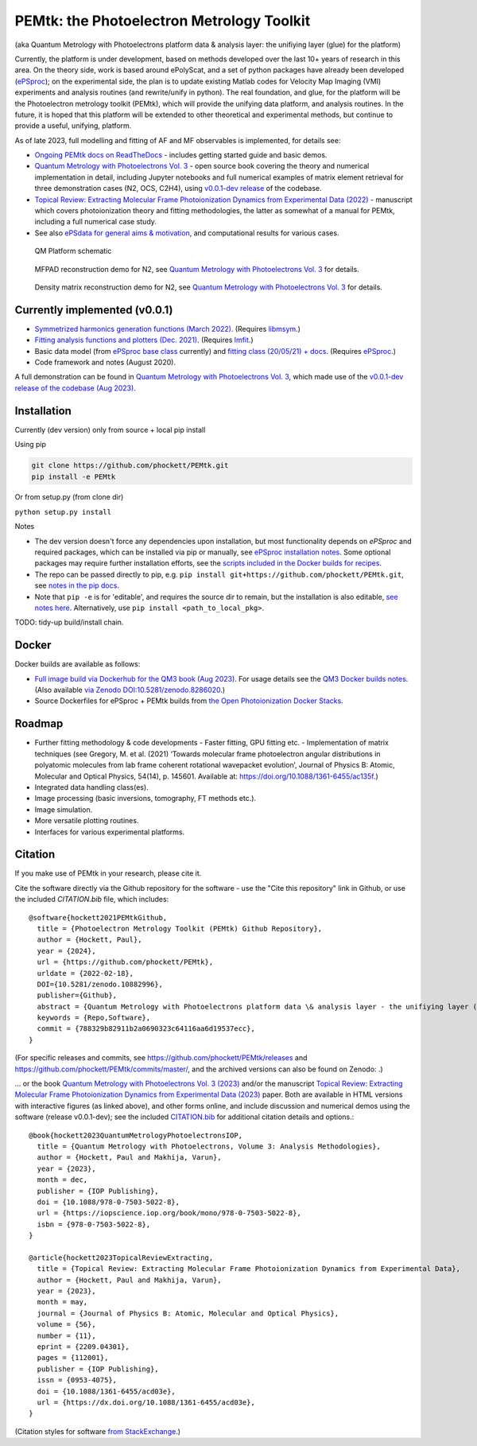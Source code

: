 PEMtk: the Photoelectron Metrology Toolkit
==========================================

|zenodo|

(aka Quantum Metrology with Photoelectrons platform data & analysis
layer: the unifiying layer (glue) for the platform)

Currently, the platform is under development, based on methods developed over the last 10+ years of research in this area. On the theory side, work is based around ePolyScat, and a set of python packages have already been developed (`ePSproc <https://epsproc.readthedocs.io>`__); on the experimental side, the plan is to update existing Matlab codes for Velocity Map Imaging (VMI) experiments and analysis routines (and rewrite/unify in python). The real foundation, and glue, for the platform will be the Photoelectron metrology toolkit (PEMtk), which will provide the unifying data platform, and analysis routines. In the future, it is hoped that this platform will be extended to other theoretical and experimental methods, but continue to provide a useful, unifying, platform.


As of late 2023, full modelling and fitting of AF and MF observables is implemented, for details see:

* `Ongoing PEMtk docs on ReadTheDocs <https://pemtk.readthedocs.io/en/latest/index.html>`__ - includes getting started guide and basic demos.
* `Quantum Metrology with Photoelectrons Vol. 3 <https://phockett.github.io/Quantum-Metrology-with-Photoelectrons-Vol3/intro.html>`__ - open source book covering the theory and numerical implementation in detail, including Jupyter notebooks and full numerical examples of matrix element retrieval for three demonstration cases (N2, OCS, C2H4), using `v0.0.1-dev release <https://github.com/phockett/PEMtk/releases/tag/v0.0.1-dev-QM3-310723>`__ of the codebase.
* `Topical Review: Extracting Molecular Frame Photoionization Dynamics from Experimental Data (2022) <https://www.authorea.com/users/71114/articles/447808-extracting-molecular-frame-photoionization-dynamics-from-experimental-data>`__ - manuscript which covers photoionization theory and fitting methodologies, the latter as somewhat of a manual for PEMtk, including a full numerical case study.
* See also `ePSdata for general aims & motivation <https://phockett.github.io/ePSdata/about.html#Motivation>`__, and computational results for various cases.

.. Local fig: .. figure:: ./docs/doc-source/figs/QM_unified_schema_wrapped_280820.gv.png
   Use GH version via full URL instead for consistency on RTD.

.. figure:: https://raw.githubusercontent.com/phockett/PEMtk/4eec9217203bfd1aee13bd8b64952dc1ac5fef89/docs/doc-source/figs/QM_unified_schema_wrapped_280820.gv.png
   :alt: QM Platform schematic

   QM Platform schematic


.. figure:: https://raw.githubusercontent.com/phockett/PEMtk/0a40bf2b38cff8187b2265094b4d7d0e8c8ee17e/docs/doc-source/figs/MFPADs_N2_recon_demo_2023.png
  :alt: MFPAD reconstruction demo

  MFPAD reconstruction demo for N2, see `Quantum Metrology with Photoelectrons Vol. 3 <https://phockett.github.io/Quantum-Metrology-with-Photoelectrons-Vol3/part2/case-study-N2_290723.html#plot-mf-pads>`__ for details.


.. figure:: https://raw.githubusercontent.com/phockett/PEMtk/0a40bf2b38cff8187b2265094b4d7d0e8c8ee17e/docs/doc-source/figs/denMat_N2_recon_demo_2023.png
  :alt: Density matrix reconstruction demo

  Density matrix reconstruction demo for N2, see `Quantum Metrology with Photoelectrons Vol. 3 <https://phockett.github.io/Quantum-Metrology-with-Photoelectrons-Vol3/part2/case-study-N2_290723.html#density-matrices>`__ for details.



Currently implemented (v0.0.1)
------------------------------

- `Symmetrized harmonics generation functions (March 2022) <https://pemtk.readthedocs.io/en/latest/sym/pemtk_symHarm_demo_160322_tidy.html>`__. (Requires `libmsym <https://github.com/mcodev31/libmsym>`__.)
- `Fitting analysis functions and plotters (Dec. 2021) <https://pemtk.readthedocs.io/en/latest/fitting/PEMtk_fitting_multiproc_class_analysis_141121-tidy.html>`__. (Requires `lmfit <https://lmfit.github.io/lmfit-py/intro.html>`__.)
- Basic data model (from `ePSproc base class <https://epsproc.readthedocs.io/en/latest/demos/ePSproc_class_demo_161020.html>`__ currently) and `fitting class (20/05/21) + docs <https://pemtk.readthedocs.io/en/latest/fitting/PEMtk_fitting_basic_demo_030621-full.html>`__. (Requires `ePSproc <https://epsproc.readthedocs.io>`__.)
- Code framework and notes (August 2020).

A full demonstration can be found in `Quantum Metrology with Photoelectrons Vol. 3 <https://phockett.github.io/Quantum-Metrology-with-Photoelectrons-Vol3/intro.html>`__, which made use of the `v0.0.1-dev release of the codebase (Aug 2023) <https://github.com/phockett/PEMtk/releases/tag/v0.0.1-dev-QM3-310723>`__.


Installation
------------

Currently (dev version) only from source + local pip install

Using pip

.. code-block::

  git clone https://github.com/phockett/PEMtk.git
  pip install -e PEMtk


Or from setup.py (from clone dir)

``python setup.py install``



Notes

* The dev version doesn't force any dependencies upon installation, but most functionality depends on `ePSproc` and required packages, which can be installed via pip or manually, see `ePSproc installation notes <https://epsproc.readthedocs.io/en/latest/about.html#installation-python>`__. Some optional packages may require further installation efforts, see the `scripts included in the Docker builds for recipes <https://github.com/phockett/open-photoionization-docker-stacks/tree/main/epsproc-pemtk>`__.
* The repo can be passed directly to pip, e.g. ``pip install git+https://github.com/phockett/PEMtk.git``, see `notes in the pip docs <https://pip.pypa.io/en/stable/reference/pip_install/#git>`_.
* Note that ``pip -e`` is for 'editable', and requires the source dir to remain, but the installation is also editable, `see notes here <https://stackoverflow.com/questions/41535915/python-pip-install-from-local-dir>`_. Alternatively, use ``pip install <path_to_local_pkg>``.


TODO: tidy-up build/install chain.


Docker
------

Docker builds are available as follows:

- `Full image build via Dockerhub for the QM3 book (Aug 2023) <https://hub.docker.com/r/epsproc/quantum-met-vol3>`__. For usage details see the `QM3 Docker builds notes <https://github.com/phockett/Quantum-Metrology-with-Photoelectrons-Vol3#docker-builds>`__. (Also available `via Zenodo DOI:10.5281/zenodo.8286020 <https://doi.org/10.5281/zenodo.8286020>`__.)
- Source Dockerfiles for ePSproc + PEMtk builds from `the Open Photoionization Docker Stacks <https://github.com/phockett/open-photoionization-docker-stacks/tree/main/epsproc-pemtk>`__.


Roadmap
-------

- Further fitting methodology & code developments
  - Faster fitting, GPU fitting etc.
  - Implementation of matrix techniques (see Gregory, M. et al. (2021) ‘Towards molecular frame photoelectron angular distributions in polyatomic molecules from lab frame coherent rotational wavepacket evolution’, Journal of Physics B: Atomic, Molecular and Optical Physics, 54(14), p. 145601. Available at: https://doi.org/10.1088/1361-6455/ac135f.)
- Integrated data handling class(es).
- Image processing (basic inversions, tomography, FT methods etc.).
- Image simulation.
- More versatile plotting routines.
- Interfaces for various experimental platforms.


Citation
--------

If you make use of PEMtk in your research, please cite it.

Cite the software directly via the Github repository for the software - use the "Cite this repository" link in Github, or use the included `CITATION.bib` file, which includes::

  @software{hockett2021PEMtkGithub,
    title = {Photoelectron Metrology Toolkit (PEMtk) Github Repository},
    author = {Hockett, Paul},
    year = {2024},
    url = {https://github.com/phockett/PEMtk},
    urldate = {2022-02-18},
    DOI={10.5281/zenodo.10882996},
    publisher={Github},
    abstract = {Quantum Metrology with Photoelectrons platform data \& analysis layer - the unifiying layer (glue) for the platform. Main capabilities are development of fitting/retrieving continuum wavefunctions from experimental data; handling multi-dimensional datasets; facilitating comparison of ab initio results with experimental data.},
    keywords = {Repo,Software},
    commit = {788329b82911b2a0690323c64116aa6d19537ecc},
  }

(For specific releases and commits, see https://github.com/phockett/PEMtk/releases and https://github.com/phockett/PEMtk/commits/master/, and the archived versions can also be found on Zenodo: |zenodo|.)

... or the book `Quantum Metrology with Photoelectrons Vol. 3 (2023) <https://phockett.github.io/Quantum-Metrology-with-Photoelectrons-Vol3/intro.html>`__ and/or the manuscript `Topical Review: Extracting Molecular Frame Photoionization Dynamics from Experimental Data (2023) <https://www.authorea.com/users/71114/articles/447808-extracting-molecular-frame-photoionization-dynamics-from-experimental-data>`__ paper. Both are available in HTML versions with interactive figures (as linked above), and other forms online, and include discussion and numerical demos using the software (release v0.0.1-dev); see the included `CITATION.bib <https://github.com/phockett/PEMtk/blob/master/CITATION.bib>`__ for additional citation details and options.::

  @book{hockett2023QuantumMetrologyPhotoelectronsIOP,
    title = {Quantum Metrology with Photoelectrons, Volume 3: Analysis Methodologies},
    author = {Hockett, Paul and Makhija, Varun},
    year = {2023},
    month = dec,
    publisher = {IOP Publishing},
    doi = {10.1088/978-0-7503-5022-8},
    url = {https://iopscience.iop.org/book/mono/978-0-7503-5022-8},
    isbn = {978-0-7503-5022-8},
  }

  @article{hockett2023TopicalReviewExtracting,
    title = {Topical Review: Extracting Molecular Frame Photoionization Dynamics from Experimental Data},
    author = {Hockett, Paul and Makhija, Varun},
    year = {2023},
    month = may,
    journal = {Journal of Physics B: Atomic, Molecular and Optical Physics},
    volume = {56},
    number = {11},
    eprint = {2209.04301},
    pages = {112001},
    publisher = {IOP Publishing},
    issn = {0953-4075},
    doi = {10.1088/1361-6455/acd03e},
    url = {https://dx.doi.org/10.1088/1361-6455/acd03e},
  }

(Citation styles for software `from StackExchange <https://academia.stackexchange.com/questions/14010/how-do-you-cite-a-github-repository>`_.)


.. |zenodo| image:: https://zenodo.org/badge/DOI/10.5281/zenodo.10882996.svg
    :alt: Zenodo archive
    :scale: 100%
    :target: https://doi.org/10.5281/zenodo.10882996
